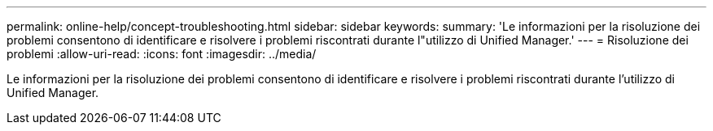 ---
permalink: online-help/concept-troubleshooting.html 
sidebar: sidebar 
keywords:  
summary: 'Le informazioni per la risoluzione dei problemi consentono di identificare e risolvere i problemi riscontrati durante l"utilizzo di Unified Manager.' 
---
= Risoluzione dei problemi
:allow-uri-read: 
:icons: font
:imagesdir: ../media/


[role="lead"]
Le informazioni per la risoluzione dei problemi consentono di identificare e risolvere i problemi riscontrati durante l'utilizzo di Unified Manager.
